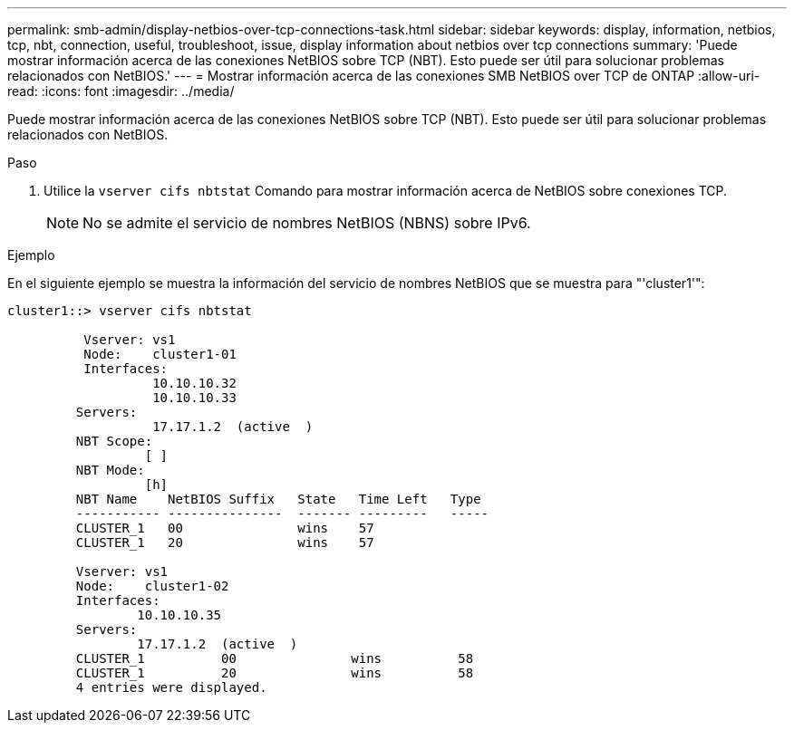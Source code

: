---
permalink: smb-admin/display-netbios-over-tcp-connections-task.html 
sidebar: sidebar 
keywords: display, information, netbios, tcp, nbt, connection, useful, troubleshoot, issue, display information about netbios over tcp connections 
summary: 'Puede mostrar información acerca de las conexiones NetBIOS sobre TCP (NBT). Esto puede ser útil para solucionar problemas relacionados con NetBIOS.' 
---
= Mostrar información acerca de las conexiones SMB NetBIOS over TCP de ONTAP
:allow-uri-read: 
:icons: font
:imagesdir: ../media/


[role="lead"]
Puede mostrar información acerca de las conexiones NetBIOS sobre TCP (NBT). Esto puede ser útil para solucionar problemas relacionados con NetBIOS.

.Paso
. Utilice la `vserver cifs nbtstat` Comando para mostrar información acerca de NetBIOS sobre conexiones TCP.
+
[NOTE]
====
No se admite el servicio de nombres NetBIOS (NBNS) sobre IPv6.

====


.Ejemplo
En el siguiente ejemplo se muestra la información del servicio de nombres NetBIOS que se muestra para "'cluster1'":

[listing]
----
cluster1::> vserver cifs nbtstat

          Vserver: vs1
          Node:    cluster1-01
          Interfaces:
                   10.10.10.32
                   10.10.10.33
         Servers:
                   17.17.1.2  (active  )
         NBT Scope:
                  [ ]
         NBT Mode:
                  [h]
         NBT Name    NetBIOS Suffix   State   Time Left   Type
         ----------- ---------------  ------- ---------   -----
         CLUSTER_1   00               wins    57
         CLUSTER_1   20               wins    57

         Vserver: vs1
         Node:    cluster1-02
         Interfaces:
                 10.10.10.35
         Servers:
                 17.17.1.2  (active  )
         CLUSTER_1          00               wins          58
         CLUSTER_1          20               wins          58
         4 entries were displayed.
----